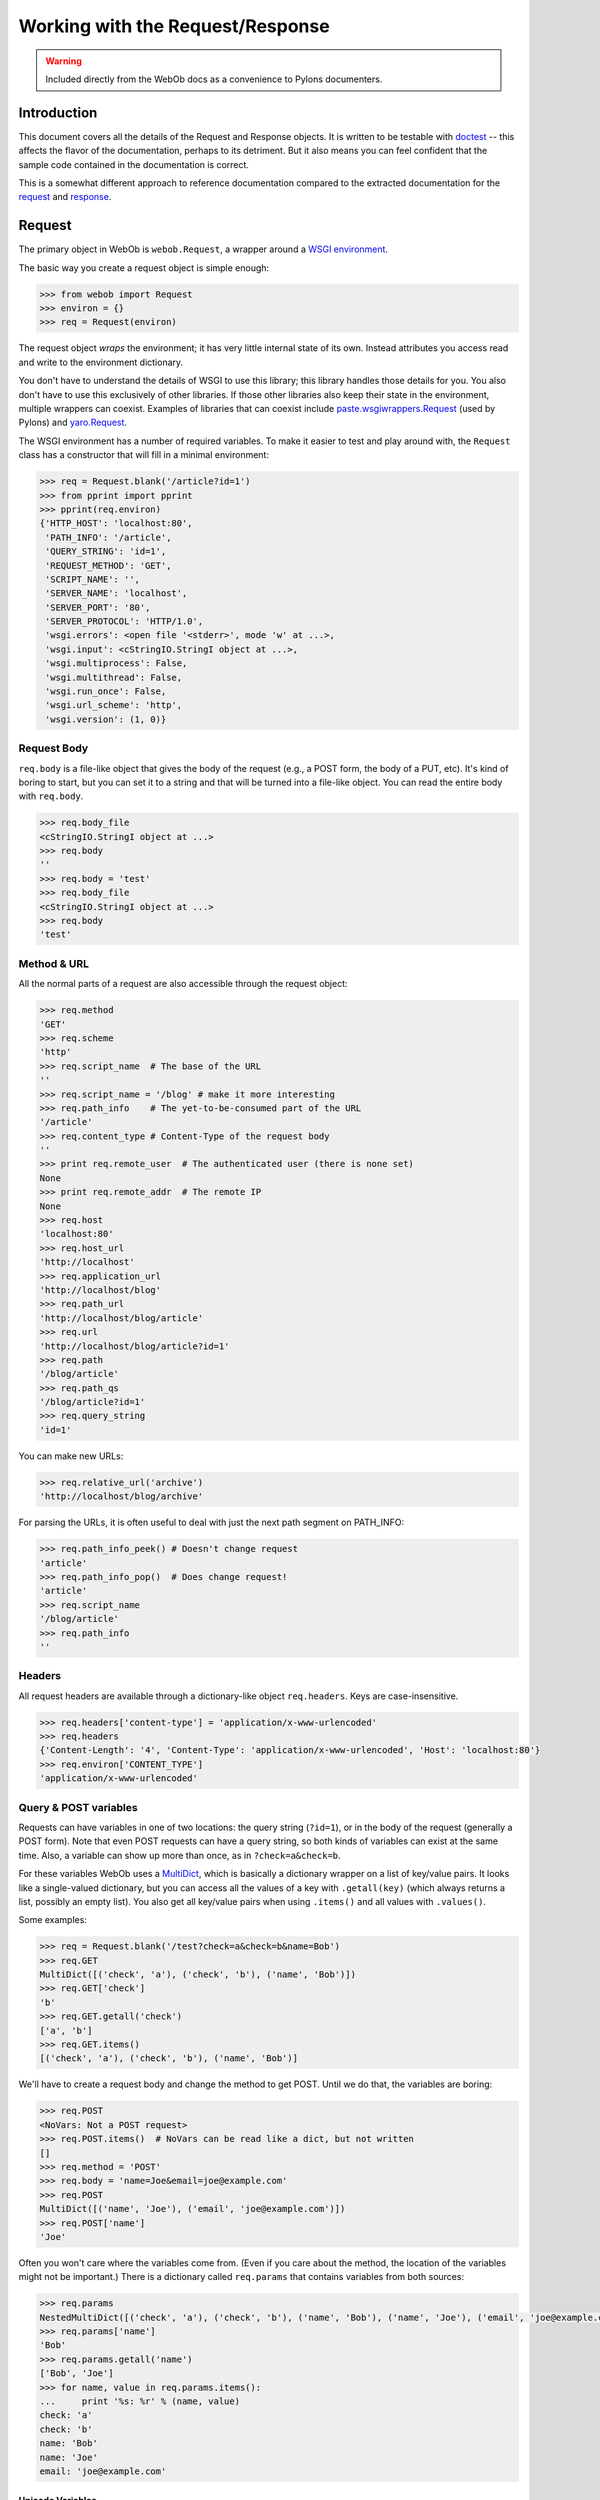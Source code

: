 .. _webob_req_resp:

=================================
Working with the Request/Response
=================================

.. warning:: Included directly from the WebOb docs as a convenience to Pylons documenters.

.. comment:

    >>> from dtopt import ELLIPSIS

Introduction
============

This document covers all the details of the Request and Response
objects.  It is written to be testable with `doctest
<http://python.org/doc/current/lib/module-doctest.html>`_ -- this
affects the flavor of the documentation, perhaps to its detriment.
But it also means you can feel confident that the sample code contained in the documentation is correct.

This is a somewhat different approach to reference documentation
compared to the extracted documentation for the `request
<class-webob.Request.html>`_ and `response
<class-webob.Response.html>`_.

Request
=======

The primary object in WebOb is ``webob.Request``, a wrapper around a
`WSGI environment <http://www.python.org/dev/peps/pep-0333/>`_.

The basic way you create a request object is simple enough:

.. code-block:: python

   >>> from webob import Request
   >>> environ = {}
   >>> req = Request(environ)

The request object *wraps* the environment; it has very little
internal state of its own.  Instead attributes you access read and
write to the environment dictionary.

You don't have to understand the details of WSGI to use this library;
this library handles those details for you.  You also don't have to
use this exclusively of other libraries.  If those other libraries
also keep their state in the environment, multiple wrappers can
coexist.  Examples of libraries that can coexist include
`paste.wsgiwrappers.Request
<http://pythonpaste.org/class-paste.wsgiwrappers.WSGIRequest.html>`_
(used by Pylons) and `yaro.Request
<http://lukearno.com/projects/yaro/>`_.

The WSGI environment has a number of required variables.  To make it
easier to test and play around with, the ``Request`` class has a
constructor that will fill in a minimal environment:

.. code-block:: python

   >>> req = Request.blank('/article?id=1')
   >>> from pprint import pprint
   >>> pprint(req.environ)
   {'HTTP_HOST': 'localhost:80',
    'PATH_INFO': '/article',
    'QUERY_STRING': 'id=1',
    'REQUEST_METHOD': 'GET',
    'SCRIPT_NAME': '',
    'SERVER_NAME': 'localhost',
    'SERVER_PORT': '80',
    'SERVER_PROTOCOL': 'HTTP/1.0',
    'wsgi.errors': <open file '<stderr>', mode 'w' at ...>,
    'wsgi.input': <cStringIO.StringI object at ...>,
    'wsgi.multiprocess': False,
    'wsgi.multithread': False,
    'wsgi.run_once': False,
    'wsgi.url_scheme': 'http',
    'wsgi.version': (1, 0)}

Request Body
------------

``req.body`` is a file-like object that gives the body of the request
(e.g., a POST form, the body of a PUT, etc).  It's kind of boring to
start, but you can set it to a string and that will be turned into a
file-like object.  You can read the entire body with
``req.body``.

.. code-block::  python

    >>> req.body_file
    <cStringIO.StringI object at ...>
    >>> req.body
    ''
    >>> req.body = 'test'
    >>> req.body_file
    <cStringIO.StringI object at ...>
    >>> req.body
    'test'

Method & URL
------------

All the normal parts of a request are also accessible through the
request object:

.. code-block:: python

    >>> req.method
    'GET'
    >>> req.scheme
    'http'
    >>> req.script_name  # The base of the URL
    ''
    >>> req.script_name = '/blog' # make it more interesting
    >>> req.path_info    # The yet-to-be-consumed part of the URL
    '/article'
    >>> req.content_type # Content-Type of the request body
    ''
    >>> print req.remote_user  # The authenticated user (there is none set)
    None
    >>> print req.remote_addr  # The remote IP
    None
    >>> req.host
    'localhost:80'
    >>> req.host_url
    'http://localhost'
    >>> req.application_url
    'http://localhost/blog'
    >>> req.path_url
    'http://localhost/blog/article'
    >>> req.url
    'http://localhost/blog/article?id=1'
    >>> req.path
    '/blog/article'
    >>> req.path_qs
    '/blog/article?id=1'
    >>> req.query_string
    'id=1'

You can make new URLs:

.. code-block:: python

    >>> req.relative_url('archive')
    'http://localhost/blog/archive'

For parsing the URLs, it is often useful to deal with just the next
path segment on PATH_INFO:

.. code-block:: python

    >>> req.path_info_peek() # Doesn't change request
    'article'
    >>> req.path_info_pop()  # Does change request!
    'article'
    >>> req.script_name
    '/blog/article'
    >>> req.path_info
    ''

Headers
-------

All request headers are available through a dictionary-like object
``req.headers``.  Keys are case-insensitive.

.. code-block:: python

    >>> req.headers['content-type'] = 'application/x-www-urlencoded'
    >>> req.headers
    {'Content-Length': '4', 'Content-Type': 'application/x-www-urlencoded', 'Host': 'localhost:80'}
    >>> req.environ['CONTENT_TYPE']
    'application/x-www-urlencoded'

Query & POST variables
----------------------

Requests can have variables in one of two locations: the query string
(``?id=1``), or in the body of the request (generally a POST form).
Note that even POST requests can have a query string, so both kinds of
variables can exist at the same time.  Also, a variable can show up
more than once, as in ``?check=a&check=b``.

For these variables WebOb uses a `MultiDict
<class-webob.multidict.MultiDict.html>`_, which is basically a
dictionary wrapper on a list of key/value pairs.  It looks like a
single-valued dictionary, but you can access all the values of a key
with ``.getall(key)`` (which always returns a list, possibly an empty
list).  You also get all key/value pairs when using ``.items()`` and
all values with ``.values()``.

Some examples:

.. code-block:: python

    >>> req = Request.blank('/test?check=a&check=b&name=Bob')
    >>> req.GET
    MultiDict([('check', 'a'), ('check', 'b'), ('name', 'Bob')])
    >>> req.GET['check']
    'b'
    >>> req.GET.getall('check')
    ['a', 'b']
    >>> req.GET.items()
    [('check', 'a'), ('check', 'b'), ('name', 'Bob')]

We'll have to create a request body and change the method to get
POST.  Until we do that, the variables are boring:

.. code-block:: python

    >>> req.POST
    <NoVars: Not a POST request>
    >>> req.POST.items()  # NoVars can be read like a dict, but not written
    []
    >>> req.method = 'POST'
    >>> req.body = 'name=Joe&email=joe@example.com'
    >>> req.POST
    MultiDict([('name', 'Joe'), ('email', 'joe@example.com')])
    >>> req.POST['name']
    'Joe'

Often you won't care where the variables come from.  (Even if you care
about the method, the location of the variables might not be
important.)  There is a dictionary called ``req.params`` that
contains variables from both sources:

.. code-block:: python

    >>> req.params
    NestedMultiDict([('check', 'a'), ('check', 'b'), ('name', 'Bob'), ('name', 'Joe'), ('email', 'joe@example.com')])
    >>> req.params['name']
    'Bob'
    >>> req.params.getall('name')
    ['Bob', 'Joe']
    >>> for name, value in req.params.items():
    ...     print '%s: %r' % (name, value)
    check: 'a'
    check: 'b'
    name: 'Bob'
    name: 'Joe'
    email: 'joe@example.com'

Unicode Variables
~~~~~~~~~~~~~~~~~

Submissions are non-unicode (``str``) strings, unless some character
set is indicated.  A client can indicate the character set with
``Content-Type: application/x-www-form-urlencoded; charset=utf8``, but
very few clients actually do this (sometimes XMLHttpRequest requests
will do this, as JSON is always UTF8 even when a page is served with a
different character set).  You can force a charset, which will effect
all the variables:

.. code-block:: python

    >>> req.charset = 'utf8'
    >>> req.GET
    UnicodeMultiDict([(u'check', u'a'), (u'check', u'b'), (u'name', u'Bob')])

If you always want ``str`` values, you can use ``req.str_GET``
and ``str_POST``.

Cookies
-------

Cookies are presented in a simple dictionary.  Like other variables,
they will be decoded into Unicode strings if you set the charset.

.. code-block:: python

    >>> req.headers['Cookie'] = 'test=value'
    >>> req.cookies
    UnicodeMultiDict([(u'test', u'value')])
    >>> req.charset = None
    >>> req.cookies
    {'test': 'value'}

Modifying the request
---------------------

The headers are all modifiable, as are other environmental variables
(like ``req.remote_user``, which maps to
``request.environ['REMOTE_USER']``).

If you want to copy the request you can use ``req.copy()``; this
copies the ``environ`` dictionary, and the request body from
``environ['wsgi.input']``.

The method ``req.remove_conditional_headers(remove_encoding=True)``
can be used to remove headers that might result in a ``304 Not
Modified`` response.  If you are writing some intermediary it can be
useful to avoid these headers.  Also if ``remove_encoding`` is true
(the default) then any ``Accept-Encoding`` header will be removed,
which can result in gzipped responses.

Header Getters
--------------

In addition to ``req.headers``, there are attributes for most of the
request headers defined by the HTTP 1.1 specification.  These
attributes often return parsed forms of the headers.

Accept-* headers
~~~~~~~~~~~~~~~~

There are several request headers that tell the server what the client
accepts.  These are ``accept`` (the Content-Type that is accepted),
``accept_charset`` (the charset accepted), ``accept_encoding``
(the Content-Encoding, like gzip, that is accepted), and
``accept_language`` (generally the preferred language of the client).

The objects returned support containment to test for acceptability.
E.g.:

.. code-block:: python

    >>> 'text/html' in req.accept
    True

Because no header means anything is potentially acceptable, this is
returning True.  We can set it to see more interesting behavior (the
example means that ``text/html`` is okay, but
``application/xhtml+xml`` is preferred):

.. code-block:: python

    >>> req.accept = 'text/html;q=0.5, application/xhtml+xml;q=1'
    >>> req.accept
    <MIMEAccept at ... Accept: text/html;q=0.5, application/xhtml+xml>
    >>> 'text/html' in req.accept
    True

There's three methods for different strategies of finding a match.
First, when you trust the server's preference over the client (a good
idea for Accept):

.. code-block:: python

    >>> req.accept.first_match(['text/html', 'application/xhtml+xml'])
    'text/html'

Because ``text/html`` is at least *somewhat* acceptible, it is
returned, even if the client says it prefers
``application/xhtml+xml``.  If we trust the client more:

.. code-block:: python

    >>> req.accept.best_match(['text/html', 'application/xhtml+xml'])
    'application/xhtml+xml'

If we just want to know everything the client prefers, in the order it
is preferred:

.. code-block:: python

    >>> req.accept.best_matches()
    ['application/xhtml+xml', 'text/html']

For languages you'll often have a "fallback" language.  E.g., if there's
nothing better then use ``en-US`` (and if ``en-US`` is okay, ignore
any less preferrable languages):

.. code-block:: python

    >>> req.accept_language = 'es, pt-BR'
    >>> req.accept_language.best_matches('en-US')
    ['es', 'pt-BR', 'en-US']
    >>> req.accept_language.best_matches('es')
    ['es']

Conditional Requests
~~~~~~~~~~~~~~~~~~~~

There a number of ways to make a conditional request.  A conditional
request is made when the client has a document, but it is not sure if
the document is up to date.  If it is not, it wants a new version.  If
the document is up to date then it doesn't want to waste the
bandwidth, and expects a ``304 Not Modified`` response.

ETags are generally the best technique for these kinds of requests;
this is an opaque string that indicates the identity of the object.
For instance, it's common to use the mtime (last modified) of the file,
plus the number of bytes, and maybe a hash of the filename (if there's
a possibility that the same URL could point to two different
server-side filenames based on other variables).  To test if a 304
response is appropriate, you can use:

.. code-block:: python

    >>> server_token = 'opaque-token'
    >>> server_token in req.if_none_match # You shouldn't return 304
    False
    >>> req.if_none_match = server_token
    >>> req.if_none_match
    <ETag opaque-token>
    >>> server_token in req.if_none_match # You *should* return 304
    True

For date-based comparisons If-Modified-Since is used:

.. code-block:: python

    >>> from webob import UTC
    >>> from datetime import datetime
    >>> req.if_modified_since = datetime(2006, 1, 1, 12, 0, tzinfo=UTC)
    >>> req.headers['If-Modified-Since']
    'Sun, 01 Jan 2006 12:00:00 GMT'
    >>> server_modified = datetime(2005, 1, 1, 12, 0, tzinfo=UTC)
    >>> req.if_modified_since and req.if_modified_since >= server_modified
    True

For range requests there are two important headers, If-Range (which is
form of conditional request) and Range (which requests a range).  If
the If-Range header fails to match then the full response (not a
range) should be returned:

.. code-block:: python

    >>> req.if_range
    <Empty If-Range>
    >>> req.if_range.match(etag='some-etag', last_modified=datetime(2005, 1, 1, 12, 0))
    True
    >>> req.if_range = 'opaque-etag'
    >>> req.if_range.match(etag='other-etag')
    False
    >>> req.if_range.match(etag='opaque-etag')
    True

You can also pass in a response object with:

.. code-block:: python

    >>> from webob import Response
    >>> res = Response(etag='opaque-etag')
    >>> req.if_range.match_response(res)
    True

To get the range information:

.. code-block:: python

    >>> req.range = 'bytes=0-100'
    >>> req.range
    <Range ranges=(0, 99)>
    >>> cr = req.range.content_range(length=1000)
    >>> cr.start, cr.stop, cr.length
    (0, 99, 1000)

Note that the range headers use *inclusive* ranges (the last byte
indexed is included), where Python always uses a range where the last
index is excluded from the range.  The ``.stop`` index is in the
Python form.

Another kind of conditional request is a request (typically PUT) that
includes If-Match or If-Unmodified-Since.  In this case you are saying
"here is an update to a resource, but don't apply it if someone else
has done something since I last got the resource".  If-Match means "do
this if the current ETag matches the ETag I'm giving".
If-Unmodified-Since means "do this if the resource has remained
unchanged".

.. code-block:: python

    >>> server_token in req.if_match # No If-Match means everything is ok
    True
    >>> req.if_match = server_token
    >>> server_token in req.if_match # Still OK
    True
    >>> req.if_match = 'other-token'
    >>> # Not OK, should return 412 Precondition Failed:
    >>> server_token in req.if_match 
    False

For more on this kind of conditional request, see `Detecting the Lost
Update Problem Using Unreserved Checkout
<http://www.w3.org/1999/04/Editing/>`_.

Calling WSGI Applications
-------------------------

The request object can be used to make handy subrequests or test
requests against WSGI applications.  If you want to make subrequests,
you should copy the request (with ``req.copy()``) before sending it to
multiple applications, since applications might modify the request
when they are run.

There's two forms of the subrequest.  The more primitive form is
this:

.. code-block:: python

    >>> req = Request.blank('/')
    >>> def wsgi_app(environ, start_response):
    ...     start_response('200 OK', [('Content-type', 'text/plain')])
    ...     return ['Hi!']
    >>> req.call_application(wsgi_app)
    ('200 OK', [('Content-type', 'text/plain')], ['Hi!'])

Note it returns ``(status_string, header_list, app_iter)``.  If
``app_iter.close()`` exists, it is your responsibility to call it.

A handier response can be had with:

.. code-block:: python

    >>> res = req.get_response(wsgi_app)
    >>> res
    <Response ... 200 OK>
    >>> res.status
    '200 OK'
    >>> res.headers
    HeaderDict([('Content-type', 'text/plain')])
    >>> res.body
    'Hi!'

You can learn more about this response object in the Response_ section.

Thread-local Request Wrappers
-----------------------------

You can also give the ``Request`` object a function to get the
environment.  This can be used to make a single global request object
dynamic.  An example:

.. code-block:: python

    >>> import threading
    >>> import webob
    >>> environments = threading.local()
    >>> def get_environ():
    ...     return environments.environ
    >>> def set_thread_environ(environ):
    ...     environments.environ = environ
    >>> request = webob.Request(environ_getter=get_environ)
    >>> set_thread_environ({'SCRIPT_NAME': '/test'})
    >>> request.script_name
    '/test'

*Ad hoc* Attributes
-------------------

You can assign attributes to your request objects.  They will all go
in ``environ['webob.adhoc_attrs']`` (a dictionary).  

.. code-block:: python

    >>> req = Request.blank('/')
    >>> req.some_attr = 'blah blah blah'
    >>> new_req = Request(req.environ)
    >>> new_req.some_attr
    'blah blah blah'
    >>> req.environ['webob.adhoc_attrs']
    {'some_attr': 'blah blah blah'}

Response
========

The ``webob.Response`` object contains everything necessary to make a
WSGI response.  Instances of it are in fact WSGI applications, but it
can also represent the result of calling a WSGI application (as noted
in `Calling WSGI Applications`_).  It can also be a way of
accumulating a response in your WSGI application.

A WSGI response is made up of a status (like ``200 OK``), a list of
headers, and a body (or iterator that will produce a body).

Core Attributes
---------------

The core attributes are unsurprising:

.. code-block:: python

    >>> from webob import Response
    >>> res = Response()
    >>> res.status
    '200 OK'
    >>> res.headerlist
    [('Content-Length', '0')]
    >>> res.body
    ''

You can set any of these attributes, e.g.:

.. code-block:: python

    >>> res.status = 404
    >>> res.status
    '404 Not Found'
    >>> res.status_int
    404
    >>> res.headerlist = [('Content-type', 'text/html')]
    >>> res.body = 'test'
    >>> print res
    404 Not Found
    Content-type: text/html
    Content-Length: 4
    <BLANKLINE>
    test
    >>> res.body = u"test"
    Traceback (most recent call last):
        ...
    TypeError: You cannot set Response.body to a unicode object (use Response.unicode_body)
    >>> res.unicode_body = u"test"
    Traceback (most recent call last):
        ...
    AttributeError: You cannot access Response.unicode_body unless charset is set
    >>> res.charset = 'utf8'
    >>> res.unicode_body = u"test"
    >>> res.body
    'test'

You can set any attribute with the constructor, e.g. ``Response(charset='utf8')``

Headers
-------

In addition to ``res.headerlist``, there is dictionary-like view on
the list in ``res.headers``:

.. code-block:: python

    >>> res.headers
    HeaderDict([('content-type', 'text/html; charset=utf8'), ('Content-Length', '4')])

This is case-insensitive.  It can support multiple values for a key,
though only if you use ``res.headers.add(key, value)`` or read them
with ``res.headers.getall(key)``.

Body & app_iter
---------------

The ``res.body`` attribute represents the entire body of the request
as a single string (not unicode, though you can set it to unicode if
you have a charset defined).  There is also a ``res.app_iter``
attribute that reprsents the body as an iterator.  WSGI applications
return these ``app_iter`` iterators instead of strings, and sometimes
it can be problematic to load the entire iterator at once (for
instance, if it returns the contents of a very large file).  Generally
it is not a problem, and often the iterator is something simple like a
one-item list containing a string with the entire body.

If you set the body then Content-Length will also be set, and an
``res.app_iter`` will be created for you.  If you set ``res.app_iter``
then Content-Length will be cleared, but it won't be set for you.

There is also a file-like object you can access, which will update the
app_iter in-place (turning the app_iter into a list if necessary):

.. code-block:: python

    >>> res = Response(content_type='text/plain')
    >>> f = res.body_file
    >>> f.write('hey')
    >>> f.write(u'test')
    Traceback (most recent call last):
      . . .
    TypeError: You can only write unicode to Response.body_file if charset has been set
    >>> f.encoding
    >>> res.charset = 'utf8'
    >>> f.encoding
    'utf8'
    >>> f.write(u'test')
    >>> res.app_iter
    ['hey', 'test']
    >>> res.body
    'heytest'

Header Getters
--------------

Like Request, HTTP response headers are also available as individual
properties.  These represent parsed forms of the headers.

Content-Type is a special case, as the type and the charset are
handled through two separate properties:

.. code-block:: python

    >>> res = Response()
    >>> res.content_type = 'text/html'
    >>> res.charset = 'utf8'
    >>> res.content_type
    'text/html'
    >>> res.headers['content-type']
    'text/html; charset=utf8'
    >>> res.content_type = 'application/atom+xml'
    >>> res.content_type_params
    {'charset': 'utf8'}
    >>> res.content_type_params = {'type': 'entry', 'charset': 'utf8'}
    >>> res.headers['content-type']
    'application/atom+xml; charset=utf8; type=entry'

Other headers:

.. code-block:: python

    >>> # Used with a redirect:
    >>> res.location = 'http://localhost/foo'

    >>> # Indicates that the server accepts Range requests:
    >>> res.accept_ranges = 'bytes'

    >>> # Used by caching proxies to tell the client how old the
    >>> # response is:
    >>> res.age = 120

    >>> # Show what methods the client can do; typically used in
    >>> # a 405 Method Not Allowed response:
    >>> res.allow = ['GET', 'PUT']

    >>> # Set the cache-control header:
    >>> res.cache_control.max_age = 360
    >>> res.cache_control.no_transform = True

    >>> # Used if you had gzipped the body:
    >>> res.content_encoding = 'gzip'

    >>> # What language(s) are in the content:
    >>> res.content_language = ['en']

    >>> # Seldom used header that tells the client where the content
    >>> # is from:
    >>> res.content_location = 'http://localhost/foo'

    >>> # Seldom used header that gives a hash of the body:
    >>> res.content_md5 = 'big-hash'

    >>> # Means we are serving bytes 0-500 inclusive, out of 1000 bytes total:
    >>> # you can also use the range setter shown earlier
    >>> res.content_range = (0, 499, 1000)

    >>> # The length of the content; set automatically if you set
    >>> # res.body:
    >>> res.content_length = 4

    >>> # Used to indicate the current date as the server understands
    >>> # it:
    >>> res.date = datetime.now()

    >>> # The etag:
    >>> res.etag = 'opaque-token'
    >>> # You can generate it from the body too:
    >>> res.md5_etag()
    >>> res.etag
    '1B2M2Y8AsgTpgAmY7PhCfg'

    >>> # When this page should expire from a cache (Cache-Control
    >>> # often works better):
    >>> import time
    >>> res.expires = time.time() + 60*60 # 1 hour

    >>> # When this was last modified, of course:
    >>> res.last_modified = datetime(2007, 1, 1, 12, 0, tzinfo=UTC)

    >>> # Used with 503 Service Unavailable to hint the client when to
    >>> # try again:
    >>> res.retry_after = 160

    >>> # Indicate the server software:
    >>> res.server = 'WebOb/1.0'

    >>> # Give a list of headers that the cache should vary on:
    >>> res.vary = ['Cookie']

Note in each case you can general set the header to a string to avoid
any parsing, and set it to None to remove the header (or do something
like ``del res.vary``).

In the case of date-related headers you can set the value to a
``datetime`` instance (ideally with a UTC timezone), a time tuple, an
integer timestamp, or a properly-formatted string.

After setting all these headers, here's the result:

.. code-block:: python

    >>> for name, value in res.headerlist:
    ...     print '%s: %s' % (name, value)
    content-type: application/atom+xml; charset=utf8; type=entry
    location: http://localhost/foo
    Accept-Ranges: bytes
    Age: 120
    Allow: GET, PUT
    Cache-Control: max-age=360, no-transform
    Content-Encoding: gzip
    Content-Language: en
    Content-Location: http://localhost/foo
    Content-MD5: big-hash
    Content-Range: bytes 0-500/1000
    Content-Length: 4
    Date: ... GMT
    ETag: ...
    Expires: ... GMT
    Last-Modified: Mon, 01 Jan 2007 12:00:00 GMT
    Retry-After: 160
    Server: WebOb/1.0
    Vary: Cookie

You can also set Cache-Control related attributes with
``req.cache_expires(seconds, **attrs)``, like:

.. code-block:: python

    >>> res = Response()
    >>> res.cache_expires(10)
    >>> res.headers['Cache-Control']
    'max-age=10'
    >>> res.cache_expires(0)
    >>> res.headers['Cache-Control']
    'max-age=0, must-revalidate, no-cache, no-store'
    >>> res.headers['Expires']
    '... GMT'

You can also use the `timedelta
<http://python.org/doc/current/lib/datetime-timedelta.html>`_
constants defined, e.g.:

.. code-block:: python

    >>> from webob import *
    >>> res = Response()
    >>> res.cache_expires(2*day+4*hour)
    >>> res.headers['Cache-Control']
    'max-age=187200'

Cookies
-------

Cookies (and the Set-Cookie header) are handled with a couple
methods.  Most importantly:

.. code-block:: python

    >>> res.set_cookie('key', 'value', max_age=360, path='/',
    ...                domain='example.org', secure=True)
    >>> res.headers['Set-Cookie']
    'key=value; Domain=example.org; Max-Age=360; Path=/; secure;'
    >>> # To delete a cookie previously set in the client:
    >>> res.delete_cookie('bad_cookie')
    >>> res.headers['Set-Cookie']
    'bad_cookie=; Max-Age=0; Path=/;'

The only other real method of note (note that this does *not* delete
the cookie from clients, only from the response object):

.. code-block:: python

    >>> res.unset_cookie('key')
    >>> res.unset_cookie('bad_cookie')
    >>> print res.headers.get('Set-Cookie')
    None

Binding a Request
-----------------

You can bind a request (or request WSGI environ) to the response
object.  This is available through ``res.request`` or
``res.environ``.  This is currently only used in setting
``res.location``, to make the location absolute if necessary.

Response as a WSGI application
------------------------------

A response is a WSGI application, in that you can do:

.. code-block:: python

    >>> req = Request.blank('/')
    >>> status, headers, app_iter = req.call_application(res)

A possible pattern for your application might be:

.. code-block:: python

    >>> def my_app(environ, start_response):
    ...     req = Request(environ)
    ...     res = Response()
    ...     res.content_type = 'text/plain'
    ...     parts = []
    ...     for name, value in sorted(req.environ.items()):
    ...         parts.append('%s: %r' % (name, value))
    ...     res.body = '\n'.join(parts)
    ...     return res(environ, start_response)
    >>> req = Request.blank('/')
    >>> res = req.get_response(my_app)
    >>> print res
    200 OK
    content-type: text/plain
    Content-Length: 394
    <BLANKLINE>
    HTTP_HOST: 'localhost:80'
    PATH_INFO: '/'
    QUERY_STRING: ''
    REQUEST_METHOD: 'GET'
    SCRIPT_NAME: ''
    SERVER_NAME: 'localhost'
    SERVER_PORT: '80'
    SERVER_PROTOCOL: 'HTTP/1.0'
    wsgi.errors: <open file '<stderr>', mode 'w' at ...>
    wsgi.input: <cStringIO.StringI object at ...>
    wsgi.multiprocess: False
    wsgi.multithread: False
    wsgi.run_once: False
    wsgi.url_scheme: 'http'
    wsgi.version: (1, 0)

Exceptions
==========

In addition to Request and Response objects, there are a set of Python
exceptions for different HTTP responses (3xx, 4xx, 5xx codes).

These provide a simple way to provide these non-200 response.  A very
simple body is provided.

.. code-block:: python

    >>> from webob.exc import *
    >>> exc = HTTPTemporaryRedirect(location='foo')
    >>> req = Request.blank('/path/to/something')
    >>> print str(req.get_response(exc)).strip()
    307 Temporary Redirect
    content-type: text/html
    location: http://localhost/path/to/foo
    Content-Length: 126
    <BLANKLINE>
    307 Temporary Redirect
    <BLANKLINE>
    The resource has been moved to http://localhost/path/to/foo; you should be redirected automatically.

Note that only if there's an ``Accept: text/html`` header in the
request will an HTML response be given:

.. code-block:: python

    >>> req.accept += 'text/html'
    >>> print str(req.get_response(exc)).strip()
    307 Temporary Redirect
    content-type: text/html
    location: http://localhost/path/to/foo
    Content-Length: 270
    <BLANKLINE>
    <html>
     <head>
      <title>307 Temporary Redirect</title>
     </head>
     <body>
      <h1>307 Temporary Redirect</h1>
      The resource has been moved to <a href="http://localhost/path/to/foo">http://localhost/path/to/foo</a>;
    you should be redirected automatically.
    <BLANKLINE>
    <BLANKLINE>
     </body>
    </html>


This is taken from `paste.httpexceptions
<http://pythonpaste.org/module-paste.httpexceptions.html>`_, and if
you have Paste installed then these exceptions will be subclasses of
the Paste exceptions.

Note that on Python 2.4 and before, new-style classes could not be
used as exceptions.  ``Response`` objects must be new-style classes,
so this causes a bit of a conflict.  The base class
``webob.exc.HTTPException`` *is* an exception, so you can catch that,
and it *is* a WSGI application.  But you may not be able to use
Response methods.  You can always get ``obj.exception`` to get an
exception that you can raise, and ``obj.wsgi_response`` to get the
``Response`` object that you can use.

Conditional WSGI Application
----------------------------

The Response object can handle your conditional responses for you,
checking If-None-Match, If-Modified-Since, and Range/If-Range.

To enable this you must create the response like
``Response(conditional_request=True)``, or make a subclass like:

.. code-block:: python

    >>> class AppResponse(Response):
    ...     default_content_type = 'text/html'
    ...     default_conditional_response = True
    >>> res = AppResponse(body='0123456789',
    ...                   last_modified=datetime(2005, 1, 1, 12, 0, tzinfo=UTC))
    >>> req = Request.blank('/')
    >>> req.if_modified_since = datetime(2006, 1, 1, 12, 0, tzinfo=UTC)
    >>> req.get_response(res)
    <Response ... 304 Not Modified>
    >>> del req.if_modified_since
    >>> res.etag = 'opaque-tag'
    >>> req.if_none_match = 'opaque-tag'
    >>> req.get_response(res)
    <Response ... 304 Not Modified>
    >>> del req.if_none_match
    >>> req.range = (1, 5)
    >>> result = req.get_response(res)
    >>> result.headers['content-range']
    'bytes 1-6/10'
    >>> result.body
    '1234'
